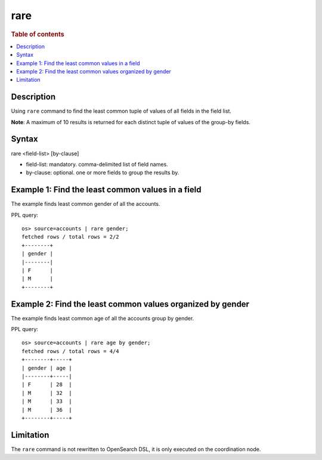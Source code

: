 =============
rare
=============

.. rubric:: Table of contents

.. contents::
   :local:
   :depth: 2


Description
============
| Using ``rare`` command to find the least common tuple of values of all fields in the field list.

**Note**: A maximum of 10 results is returned for each distinct tuple of values of the group-by fields.

Syntax
============
rare <field-list> [by-clause]

* field-list: mandatory. comma-delimited list of field names.
* by-clause: optional. one or more fields to group the results by.


Example 1: Find the least common values in a field
===========================================

The example finds least common gender of all the accounts.

PPL query::

    os> source=accounts | rare gender;
    fetched rows / total rows = 2/2
    +--------+
    | gender |
    |--------|
    | F      |
    | M      |
    +--------+


Example 2: Find the least common values organized by gender
====================================================

The example finds least common age of all the accounts group by gender.

PPL query::

    os> source=accounts | rare age by gender;
    fetched rows / total rows = 4/4
    +--------+-----+
    | gender | age |
    |--------+-----|
    | F      | 28  |
    | M      | 32  |
    | M      | 33  |
    | M      | 36  |
    +--------+-----+

Limitation
==========
The ``rare`` command is not rewritten to OpenSearch DSL, it is only executed on the coordination node.
